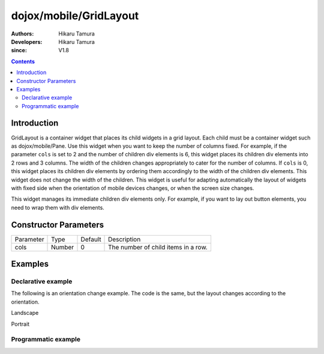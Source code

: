 .. _dojox/mobile/GridLayout:

=======================
dojox/mobile/GridLayout
=======================

:Authors: Hikaru Tamura
:Developers: Hikaru Tamura
:since: V1.8

.. contents ::
    :depth: 2

Introduction
============

GridLayout is a container widget that places its child widgets in a grid layout. 
Each child must be a container widget such as dojox/mobile/Pane.
Use this widget when you want to keep the number of columns fixed. For example, 
if the parameter ``cols`` is set to 2 and the number of children div elements is 6, this 
widget places its children div elements into 2 rows and 3 columns. 
The width of the children changes appropriately to cater for the number of columns. 
If ``cols`` is 0, this widget places its children div elements by ordering them accordingly 
to the width of the children div elements. This widget does not change the width of the children. 
This widget is useful for adapting automatically the layout of widgets with fixed side 
when the orientation of mobile devices changes, or when the screen size changes.

This widget manages its immediate children div elements only. For example, if you 
want to lay out button elements, you need to wrap them with div elements.

.. image :: GridLayout.png

Constructor Parameters
======================

+--------------+----------+---------+-----------------------------------------------------------------------------------------------------------+
|Parameter     |Type      |Default  |Description                                                                                                |
+--------------+----------+---------+-----------------------------------------------------------------------------------------------------------+
|cols          |Number    |0        |The number of child items in a row.                                                                        |
+--------------+----------+---------+-----------------------------------------------------------------------------------------------------------+

Examples
========

Declarative example
-------------------
.. js ::

  require([
      "dojox/mobile/parser",
      "dojox/mobile",
      "dojox/mobile/compat",
      "dojox/mobile/View",
      "dojox/mobile/GridLayout",
      "dojox/mobile/Pane",
      "dojox/mobile/Button"
  ]);

.. html ::

  <div id="view1" data-dojo-type="dojox/mobile/View">
    <div data-dojo-type="dojox/mobile/GridLayout" data-dojo-props='cols:3' style="height: 200px;">
      <div data-dojo-type="dojox/mobile/Pane">
        <button class="mblBlueButton" data-dojo-type="dojox/mobile/Button">Button 1</button>
      </div>
      <div data-dojo-type="dojox/mobile/Pane">
        <button class="mblBlueButton" data-dojo-type="dojox/mobile/Button">Button 2</button>
      </div>
      <div data-dojo-type="dojox/mobile/Pane">
        <button class="mblBlueButton" data-dojo-type="dojox/mobile/Button">Button 3</button>
      </div>
      <div data-dojo-type="dojox/mobile/Pane">
        <button class="mblBlueButton" data-dojo-type="dojox/mobile/Button">Button 4</button>
      </div>
      <div data-dojo-type="dojox/mobile/Pane">
        <button class="mblBlueButton" data-dojo-type="dojox/mobile/Button">Button 5</button>
      </div>
      <div data-dojo-type="dojox/mobile/Pane">
        <button class="mblBlueButton" data-dojo-type="dojox/mobile/Button">Button 6</button>
      </div>
  </div>

.. image :: GridLayout.png

The following is an orientation change example. The code is the same, but the layout changes according to the orientation.

.. html ::

  <style>
    .mblButton {
        width: 150px;
        height: 100px;
    }
  </style>

.. js ::

  require([
      "dojox/mobile/parser",
      "dojox/mobile",
      "dojox/mobile/compat",
      "dojox/mobile/View",
      "dojox/mobile/GridLayout",
      "dojox/mobile/Pane",
      "dojox/mobile/Button"
  ]);

.. html ::

  <div id="view1" data-dojo-type="dojox/mobile/View">
    <div data-dojo-type="dojox/mobile/GridLayout">
      <div data-dojo-type="dojox/mobile/Pane">
        <button class="mblBlueButton" data-dojo-type="dojox/mobile/Button">Button 1</button>
      </div>
      <div data-dojo-type="dojox/mobile/Pane">
        <button class="mblBlueButton" data-dojo-type="dojox/mobile/Button">Button 2</button>
      </div>
      <div data-dojo-type="dojox/mobile/Pane">
        <button class="mblBlueButton" data-dojo-type="dojox/mobile/Button">Button 3</button>
      </div>
      <div data-dojo-type="dojox/mobile/Pane">
        <button class="mblBlueButton" data-dojo-type="dojox/mobile/Button">Button 4</button>
      </div>
      <div data-dojo-type="dojox/mobile/Pane">
        <button class="mblBlueButton" data-dojo-type="dojox/mobile/Button">Button 5</button>
      </div>
      <div data-dojo-type="dojox/mobile/Pane">
        <button class="mblBlueButton" data-dojo-type="dojox/mobile/Button">Button 6</button>
      </div>
    </div>
  </div>

Landscape

.. image :: GridLayout-example1.png

Portrait

.. image :: GridLayout-example2.png


Programmatic example
--------------------

.. js ::

  require([
      "dijit/registry",
      "dojo/ready",
      "dojox/mobile/GridLayout",
      "dojox/mobile/Pane",
      "dojox/mobile/Button",
      "dojox/mobile/View",
      "dojox/mobile",
      "dojox/mobile/parser"
  ], function(registry, ready, GridLayout, Pane, Button){
      ready(function(){
          var view = registry.byId("view1");
          var widget = new GridLayout({cols:3, style:{height:"200px"}});
          widget.placeAt(view.containerNode);
          widget.startup();

          var pane1 = new Pane();
          widget.addChild(pane1);
          var button1 = new Button({label:"Button 1", class:"mblBlueButton"});
          button1.placeAt(pane1.containerNode);
          button1.startup();

          var pane2 = new Pane();
          widget.addChild(pane2);
          var button2 = new Button({label:"Button 2", class:"mblBlueButton"});
          button2.placeAt(pane2.containerNode);
          button2.startup();

          var pane3 = new Pane();
          widget.addChild(pane3);
          var button3 = new Button({label:"Button 3", class:"mblBlueButton"});
          button3.placeAt(pane3.containerNode);
          button3.startup();

          var pane4 = new Pane();
          widget.addChild(pane4);
          var button4 = new Button({label:"Button 4", class:"mblBlueButton"});
          button4.placeAt(pane4.containerNode);
          button4.startup();

          var pane5 = new Pane();
          widget.addChild(pane5);
          var button5 = new Button({label:"Button 5", class:"mblBlueButton"});
          button5.placeAt(pane5.containerNode);
          button5.startup();

          var pane6 = new Pane();
          widget.addChild(pane6);
          var button6 = new Button({label:"Button 6", class:"mblBlueButton"});
          button6.placeAt(pane6.containerNode);
          button6.startup();
      });
  });
